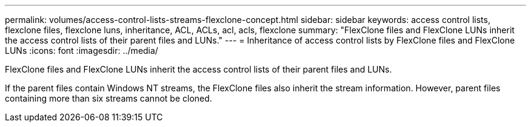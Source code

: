 ---
permalink: volumes/access-control-lists-streams-flexclone-concept.html
sidebar: sidebar
keywords: access control lists, flexclone files, flexclone luns, inheritance, ACL, ACLs, acl, acls, flexclone
summary: "FlexClone files and FlexClone LUNs inherit the access control lists of their parent files and LUNs."
---
= Inheritance of access control lists by FlexClone files and FlexClone LUNs
:icons: font
:imagesdir: ../media/

[.lead]
FlexClone files and FlexClone LUNs inherit the access control lists of their parent files and LUNs.

If the parent files contain Windows NT streams, the FlexClone files also inherit the stream information. However, parent files containing more than six streams cannot be cloned.
